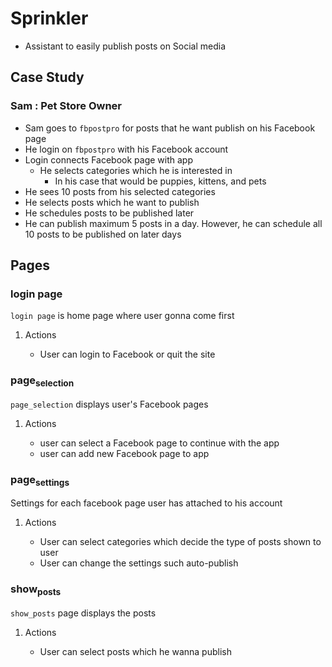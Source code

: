 * Sprinkler
- Assistant to easily publish posts on Social media

** Case Study

*** Sam : Pet Store Owner
- Sam goes to ~fbpostpro~ for posts that he want publish on his Facebook page
- He login on ~fbpostpro~ with his Facebook account
- Login connects Facebook page with app
  - He selects categories which he is interested in
    - In his case that would be puppies, kittens, and pets
- He sees 10 posts from his selected categories
- He selects posts which he want to publish
- He schedules posts to be published later
- He can publish maximum 5 posts in a day. However, he can schedule all 10 posts to be published on later days

** Pages

*** login page
=login page= is home page where user gonna come first
**** Actions
- User can login to Facebook or quit the site

*** page_selection
=page_selection= displays user's Facebook pages
**** Actions
- user can select a Facebook page to continue with the app
- user can add new Facebook page to app

*** page_settings
Settings for each facebook page user has attached to his account
**** Actions
- User can select categories which decide the type of posts shown to user
- User can change the settings such auto-publish

*** show_posts
=show_posts= page displays the posts
**** Actions
 - User can select posts which he wanna publish
